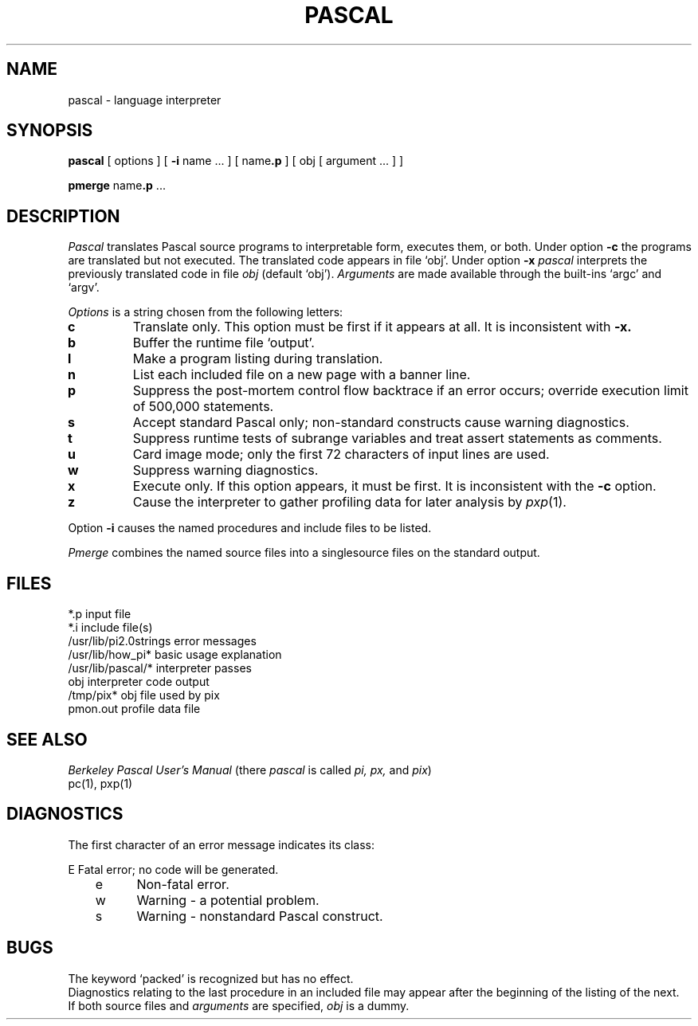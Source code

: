 .TH PASCAL 1
.SH NAME
pascal \- language interpreter
.SH SYNOPSIS
.B pascal
[ options ] [
.B \-i
name ... ] [
.RB name .p
] [ obj [ argument ... ] ]
.PP
.B pmerge
.RB name .p
\&...
.SH DESCRIPTION
.I Pascal
translates Pascal source programs
to interpretable form, executes them,
or both.
Under option
.B \-c
the programs are translated
but not executed.
The translated code appears in file `obj'.
Under option
.B \-x
.I pascal
interprets the previously translated code in file
.I obj
(default `obj').
.I Arguments
are made available through the built-ins
`argc' and `argv'.
.PP
.I Options
is a string chosen from the following letters:
.TP
.B c
Translate only.
This option must be first if it appears at all.
It is inconsistent with
.BR \-x.
.TP
.B b
Buffer the runtime
file `output'.
.TP
.B l
Make a program listing during translation.
.TP
.B n
List each included
file on a new page with a banner line.
.TP
.B p
Suppress the post-mortem control flow backtrace
if an error occurs;
override execution limit of 500,000 statements.
.TP
.B s
Accept standard Pascal only;
non-standard constructs cause warning diagnostics.
.TP
.B t
Suppress runtime tests of subrange variables and treat
assert statements as comments.
.TP
.B u
Card image mode;
only the first 72 characters of input lines are used.
.TP
.B w
Suppress warning diagnostics.
.TP
.B x
Execute only.
If this option appears, it must be first.
It is inconsistent with the
.B \-c
option.
.TP
.B z
Cause the interpreter to gather profiling data for
later analysis by
.IR pxp (1).
.PP
Option
.B \-i
causes the named procedures and include files to be listed.
.PP
.I Pmerge
combines the named source files into a singlesource files  on the
standard output.
.SH FILES
.ta \w'/usr/lib/pi2.0strings  'u
*.p	input file
.br
*.i	include file(s)
.br
/usr/lib/pi2.0strings	error messages
.br
/usr/lib/how_pi*	basic usage explanation
.br
/usr/lib/pascal/*	interpreter passes
.br
obj	interpreter code output
.br
/tmp/pix*	obj file used by pix
.br
pmon.out	profile data file
.SH "SEE ALSO"
.I Berkeley Pascal User's Manual
(there
.I pascal
is called
.I pi, px,
and
.IR pix )
.br
pc(1),
pxp(1)
.SH DIAGNOSTICS
The first character of an
error message indicates its class:
.LP
.DT
.nf
	E	Fatal error; no code will be generated.
	e	Non-fatal error.
	w	Warning \- a potential problem.
	s	Warning \- nonstandard Pascal construct.
.fi
.SH BUGS
The keyword `packed'
is recognized but has no effect.
.br
Diagnostics relating to the last procedure in an included file may appear after the
beginning of the listing of the next.
.br
If both source files and
.I arguments
are specified,
.I obj 
is a dummy.
